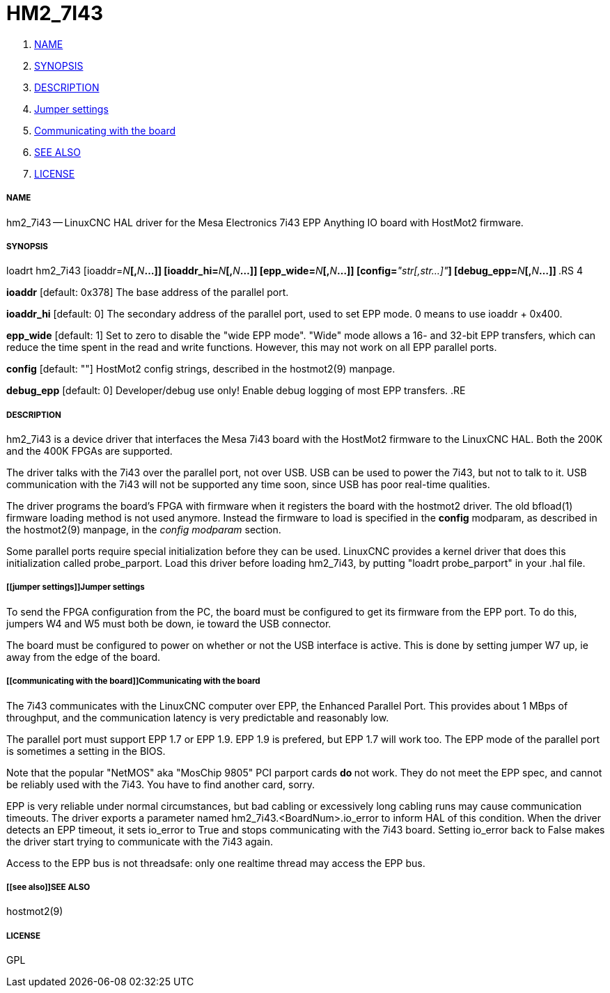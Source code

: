 HM2_7I43
========

. <<name,NAME>>
. <<synopsis,SYNOPSIS>>
. <<description,DESCRIPTION>>
. <<jumper settings,Jumper settings>>
. <<communicating with the board,Communicating with the board>>
. <<see also,SEE ALSO>>
. <<license,LICENSE>>



===== [[name]]NAME

hm2_7i43 -- LinuxCNC HAL driver for the Mesa Electronics 7i43 EPP Anything IO board with HostMot2 firmware.


===== [[synopsis]]SYNOPSIS

loadrt hm2_7i43 [ioaddr=__N__**[,**__N__**...]] [ioaddr_hi=**__N__**[,**__N__**...]] [epp_wide=**__N__**[,**__N__**...]] [config=**__"str[,str...]"__**] [debug_epp=**__N__**[,**__N__**...]]
**.RS 4

**ioaddr** [default: 0x378]
The base address of the parallel port.

**ioaddr_hi** [default: 0]
The secondary address of the parallel port, used to set EPP mode.
0 means to use ioaddr + 0x400.

**epp_wide** [default: 1]
Set to zero to disable the "wide EPP mode".  "Wide" mode allows a 16-
and 32-bit EPP transfers, which can reduce the time spent in the read
and write functions.  However, this may not work on all EPP parallel
ports.

**config** [default: ""]
HostMot2 config strings, described in the hostmot2(9) manpage.

**debug_epp** [default: 0]
Developer/debug use only!  Enable debug logging of most EPP
transfers.
.RE


===== [[description]]DESCRIPTION

hm2_7i43 is a device driver that interfaces the Mesa 7i43 board with
the HostMot2 firmware to the LinuxCNC HAL.  Both the 200K and the 400K
FPGAs are supported.

The driver talks with the 7i43 over the parallel port, not over USB.  USB
can be used to power the 7i43, but not to talk to it.  USB communication
with the 7i43 will not be supported any time soon, since USB has poor
real-time qualities.

The driver programs the board's FPGA with firmware when it registers
the board with the hostmot2 driver.  The old bfload(1) firmware loading
method is not used anymore.  Instead the firmware to load is specified
in the **config** modparam, as described in the hostmot2(9) manpage,
in the __config modparam__ section.

Some parallel ports require special initialization before they can be
used.  LinuxCNC provides a kernel driver that does this initialization
called probe_parport.  Load this driver before loading hm2_7i43, by
putting "loadrt probe_parport" in your .hal file.


===== [[jumper settings]]Jumper settings

To send the FPGA configuration from the PC, the board must be configured
to get its firmware from the EPP port.  To do this, jumpers W4 and W5
must both be down, ie toward the USB connector.

The board must be configured to power on whether or not the USB interface
is active.  This is done by setting jumper W7 up, ie away from the edge
of the board.


===== [[communicating with the board]]Communicating with the board

The 7i43 communicates with the LinuxCNC computer over EPP, the Enhanced
Parallel Port.  This provides about 1 MBps of throughput, and the
communication latency is very predictable and reasonably low.

The parallel port must support EPP 1.7 or EPP 1.9.  EPP 1.9 is prefered,
but EPP 1.7 will work too.  The EPP mode of the parallel port is sometimes
a setting in the BIOS.

Note that the popular "NetMOS" aka "MosChip 9805" PCI parport cards **do
**not work.  They do not meet the EPP spec, and cannot be reliably used
with the 7i43.  You have to find another card, sorry.

EPP is very reliable under normal circumstances, but bad cabling
or excessively long cabling runs may cause communication timeouts.
The driver exports a parameter named hm2_7i43.<BoardNum>.io_error to
inform HAL of this condition.  When the driver detects an EPP timeout,
it sets io_error to True and stops communicating with the 7i43 board.
Setting io_error back to False makes the driver start trying to
communicate with the 7i43 again.

Access to the EPP bus is not threadsafe: only one realtime thread may
access the EPP bus.


===== [[see also]]SEE ALSO

hostmot2(9)


===== [[license]]LICENSE

GPL
